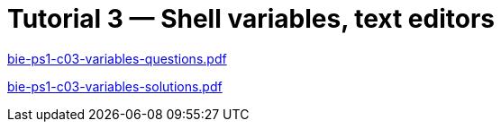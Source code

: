 = Tutorial 3 — Shell variables, text editors 
:imagesdir: ../../media/tutorials/03


link:{imagesdir}/bie-ps1-c03-variables-questions.pdf[bie-ps1-c03-variables-questions.pdf]


link:{imagesdir}/bie-ps1-c03-variables-solutions.pdf[bie-ps1-c03-variables-solutions.pdf]
